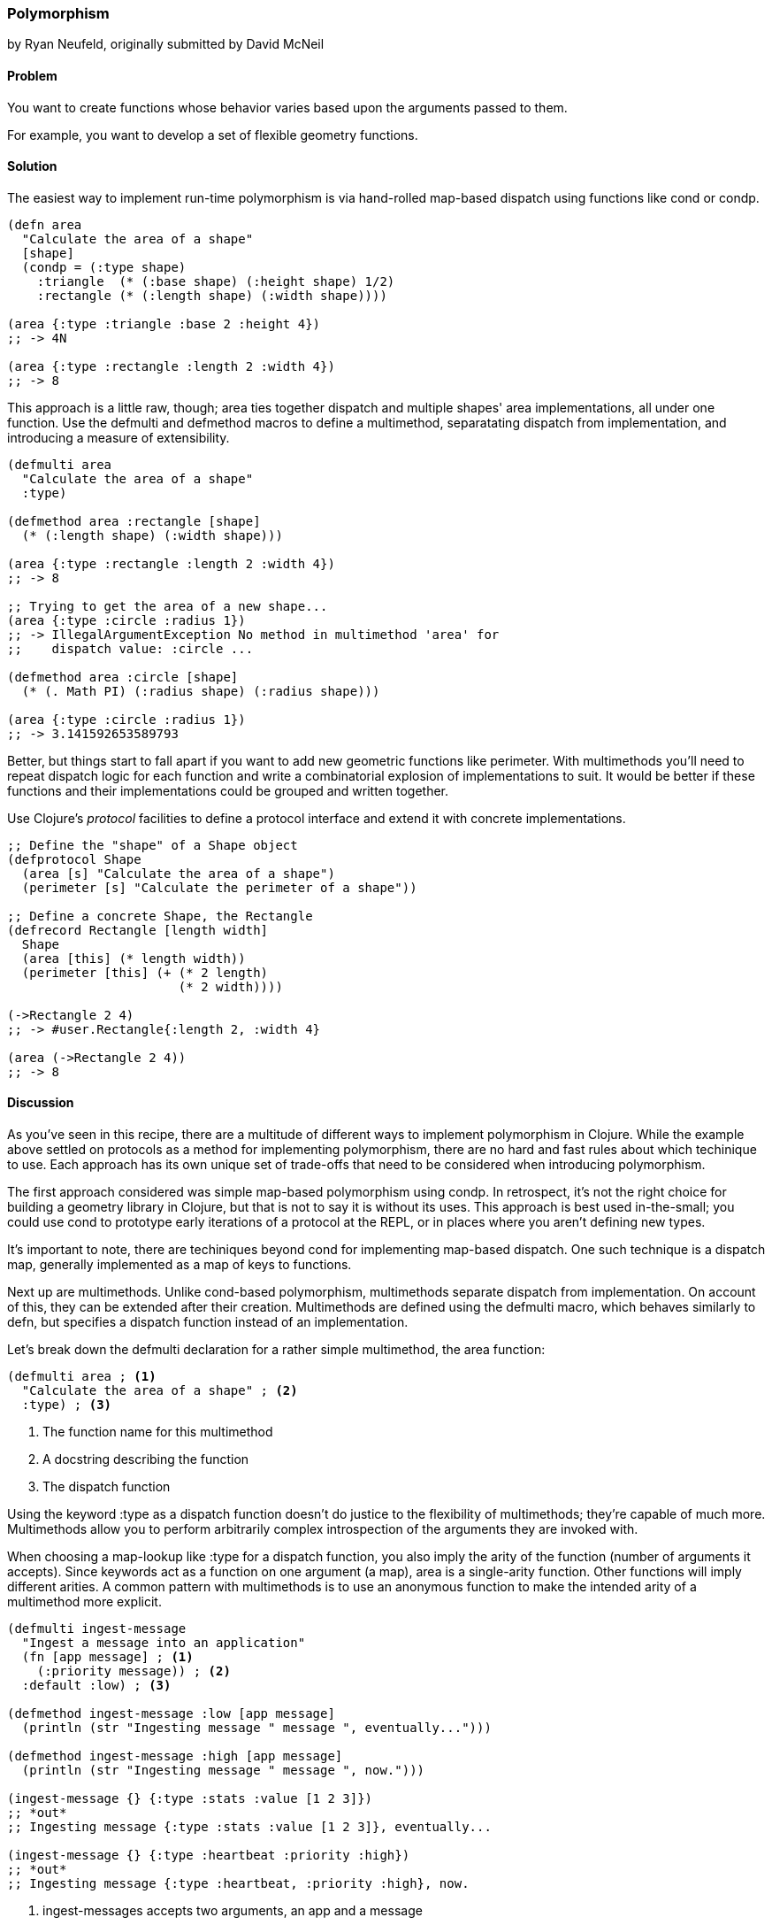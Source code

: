 [[polymorphism_with_protocols]]
=== Polymorphism
[role="byline"]
by Ryan Neufeld, originally submitted by David McNeil

==== Problem

You want to create functions whose behavior varies based upon the
arguments passed to them.

For example, you want to develop a set of flexible geometry functions.

==== Solution

The easiest way to implement run-time polymorphism is via hand-rolled
map-based dispatch using functions like +cond+ or +condp+.

[source,clojure]
----
(defn area
  "Calculate the area of a shape"
  [shape]
  (condp = (:type shape)
    :triangle  (* (:base shape) (:height shape) 1/2)
    :rectangle (* (:length shape) (:width shape))))

(area {:type :triangle :base 2 :height 4})
;; -> 4N

(area {:type :rectangle :length 2 :width 4})
;; -> 8
----

This approach is a little raw, though; +area+ ties together dispatch
and multiple shapes' area implementations, all under one function. Use
the +defmulti+ and +defmethod+ macros to define a multimethod,
separatating dispatch from implementation, and introducing a measure
of extensibility.

[source,clojure]
----
(defmulti area
  "Calculate the area of a shape"
  :type)

(defmethod area :rectangle [shape]
  (* (:length shape) (:width shape)))

(area {:type :rectangle :length 2 :width 4})
;; -> 8

;; Trying to get the area of a new shape...
(area {:type :circle :radius 1})
;; -> IllegalArgumentException No method in multimethod 'area' for
;;    dispatch value: :circle ...

(defmethod area :circle [shape]
  (* (. Math PI) (:radius shape) (:radius shape)))

(area {:type :circle :radius 1})
;; -> 3.141592653589793
----

Better, but things start to fall apart if you want to add new
geometric functions like +perimeter+. With multimethods you'll need to
repeat dispatch logic for each function and write a combinatorial
explosion of implementations to suit. It would be better if these
functions and their implementations could be grouped and written
together.

Use Clojure's _protocol_ facilities to define a protocol interface and
extend it with concrete implementations.

[source,clojure]
----
;; Define the "shape" of a Shape object
(defprotocol Shape
  (area [s] "Calculate the area of a shape")
  (perimeter [s] "Calculate the perimeter of a shape"))

;; Define a concrete Shape, the Rectangle
(defrecord Rectangle [length width]
  Shape
  (area [this] (* length width))
  (perimeter [this] (+ (* 2 length)
                       (* 2 width))))

(->Rectangle 2 4)
;; -> #user.Rectangle{:length 2, :width 4}

(area (->Rectangle 2 4))
;; -> 8
----

==== Discussion

As you've seen in this recipe, there are a multitude of different ways
to implement polymorphism in Clojure. While the example above
settled on protocols as a method for implementing polymorphism, there
are no hard and fast rules about which techinique to use. Each
approach has its own unique set of trade-offs that need to be
considered when introducing polymorphism.

The first approach considered was simple map-based polymorphism using
+condp+. In retrospect, it's not the right choice for building a
geometry library in Clojure, but that is not to say it is without its
uses. This approach is best used in-the-small; you could use +cond+ to
prototype early iterations of a protocol at the REPL, or in places
where you aren't defining new types.

It's important to note, there are techiniques beyond +cond+ for
implementing map-based dispatch. One such technique is a dispatch
map, generally implemented as a map of keys to functions.

Next up are multimethods. Unlike +cond+-based polymorphism,
multimethods separate dispatch from implementation. On account of
this, they can be extended after their creation. Multimethods are
defined using the +defmulti+ macro, which behaves similarly to +defn+,
but specifies a dispatch function instead of an implementation.

Let's break down the +defmulti+ declaration for a rather simple
multimethod, the +area+ function:

[source,clojure]
----
(defmulti area ; <1> 
  "Calculate the area of a shape" ; <2>
  :type) ; <3>
----

<1> The function name for this multimethod
<2> A docstring describing the function
<3> The dispatch function

Using the keyword +:type+ as a dispatch function doesn't do justice to
the flexibility of multimethods; they're capable of much more.
Multimethods allow you to perform arbitrarily complex introspection of
the arguments they are invoked with.

When choosing a map-lookup like +:type+ for a dispatch function, you
also imply the arity of the function (number of arguments it accepts).
Since keywords act as a function on one argument (a map), +area+ is a
single-arity function. Other functions will imply different arities. A
common pattern with multimethods is to use an anonymous function to
make the intended arity of a multimethod more explicit.

[source,clojure]
----
(defmulti ingest-message
  "Ingest a message into an application"
  (fn [app message] ; <1>
    (:priority message)) ; <2>
  :default :low) ; <3>

(defmethod ingest-message :low [app message]
  (println (str "Ingesting message " message ", eventually...")))

(defmethod ingest-message :high [app message]
  (println (str "Ingesting message " message ", now.")))

(ingest-message {} {:type :stats :value [1 2 3]})
;; *out*
;; Ingesting message {:type :stats :value [1 2 3]}, eventually...

(ingest-message {} {:type :heartbeat :priority :high})
;; *out*
;; Ingesting message {:type :heartbeat, :priority :high}, now.
----

<1> +ingest-messages+ accepts two arguments, an app and a message
<2> +message+ will be processed differently depending on its priority.
<3> In the absence of a +:priority+ key on +message+, the default
    priority will be +:low+. Without specifying, the default dispatch
    value is +:default+.

In all of the examples so far, we've always dispatched on a single
value. Multimethods also support something called "multiple dispatch,"
whereby a function can be dispatched upon any number of factors. By
returning a vector rather than a single value in our dispatch, you can
make more dynamic decisions.

[source,clojure]
----
(defmulti convert
  "Convert a thing from one type to another"
  (fn [request thing]
    [(:input-format request) (:output-format request)])) ; <1>

(require 'clojure.edn)
(defmethod convert [:edn-string :clojure] ; <2>
  [_ str]
  (clojure.edn/read-string str))

(require 'clojure.data.json)
(defmethod convert [:clojure :json] ; <3>
  [_ thing]
  (clojure.data.json/write-str thing))

(convert {:input-format :edn-string
          :output-format :clojure}
         "{:foo :bar}")
;; -> {:foo :bar}

(convert {:input-format :clojure
          :output-format :json}
         {:foo [:bar :baz]})
;; -> "{\"foo\":[\"bar\",\"baz\"]}"
----

<1> The +convert+ multimethod dispatches on input *and* output format.
<2> An implementation of +convert+ that converts from edn strings to
    clojure data.
<3> Similarly, an implementation that converts from Clojure data to
    JSON

All this power comes at a cost, however; because multimethods are so
dynamic, they can be quite slow. Further, there is no good way to
group sets of related multimethods into an "all or nothing" package
footnote:[That is to say, you cannot enforce a multimethod consumer
implements all of the required methods when extending behavior to
their own type]. If speed or implementing a complete interface are
among your chief concerns, then you will likely be better served by
protocols.

Clojure's protocol feature provides extensible polymorphism with fast
dispatch akin to Java's interfaces with one notable difference from
multimethods: protocols can only perform single-dispatch (based on type).

Protocols are defined using the +defprotocol+ macro, accepting a name,
optional docstring and any number of named methods signatures. A
method signature is made up of a few parts; the name, at least one
type signature, and an optional docstring. The first argument of any
type signature is always the object itself--Clojure dispatches on the
type of this argument. Perhaps an example would be the easiest way to
dig in to +defprotocol+'s syntax.

[source,clojure]
----
(defprotocol Frobnozzle
  "Basic methods for any Frobnozzle"
  (blint [this x] "Blint the frobnozzle with x") ; <1>
  (crand [this f] [this f x] (str "Crand a frobnozzle with another " ; <2>
                                  "optionally incorporating x")))
----

<1> A function, +blint+, with a single additional argument +x+.
<2> A multi-arity function, +crand+, that takes an optional +x+ argument.

Once a protocol is defined, there are numerous ways to provide an
implementation for it. +deftype+, +defrecord+ and +reify+ all define a
protocol implementation while creating an object. The +deftype+ and
+defrecord+ forms create new named types, while +reify+ creates an
anonymous type. Each form is used by indicating the protocol being
extended, followed by concrete implementations of each of that
protocol's methods. 

[source,clojure]
----
;; deftype has a similar syntax, but is not really applicable for an
;; immutable shape
(defrecord Square [length]
  Shape ; <1>
  (area [this] (* length length)) ; <2>
  (perimeter [this] (* 4 length))
  ; <3>
  )

(perimeter (->Square 1))
;; -> 4

;; Calculate the area of a parallelogram without defining a record
(area
  (let [b 2
        h 3]
    (reify Shape
      (area [this] (* b h))
      (perimeter [this] (* 2 (+ b h))))))
;; -> 6
----

<1> Indicate the protocol being implemented...
<2> and implement all of its methods.
<3> Repeat steps one and two for any remaining protocols you wish to
    implement.

.The Difference Between a Type and a Record
****
Given types and records share a very similar syntax, it can be
hard to understand at face value how each should be used.

Chas Emerick explained it best in an appendix to
http://www.clojurebook.com/[Clojure Programming]:

[quote, Chas Emerick, Clojure Programming]
____
Is your class modelling a domain value -- thus benefitting from hash
map-like functionality and semantics? Use defrecord.

Do you need to define mutable fields? Use deftype.
____

There you have it.
****

For implementing protocols on existing types, you will want to use the
+extend+ family of built-in functions (+extend+, +extend-type+ and
+extend-protocol+). Insetad of creating a new type, these functions
define implementations for existing types.

==== See Also

* The official documentation for
  http://clojure.org/multimethods[Multimethods and Hierarchies], which
  covers multimethods in depth. This document also covers hierarchies
  as they relate to multimethods, a feature not covered in this
  recipe.
* The official documentation for
  http://clojure.org/protocols[Protocols], which covers protocols in
  depth, including information on how protocols relate to interfaces.
* See <<extend_built_in>> for examples of using +extend+ and its
  convenience macros +extend-type+ and +extend-protocol+.


